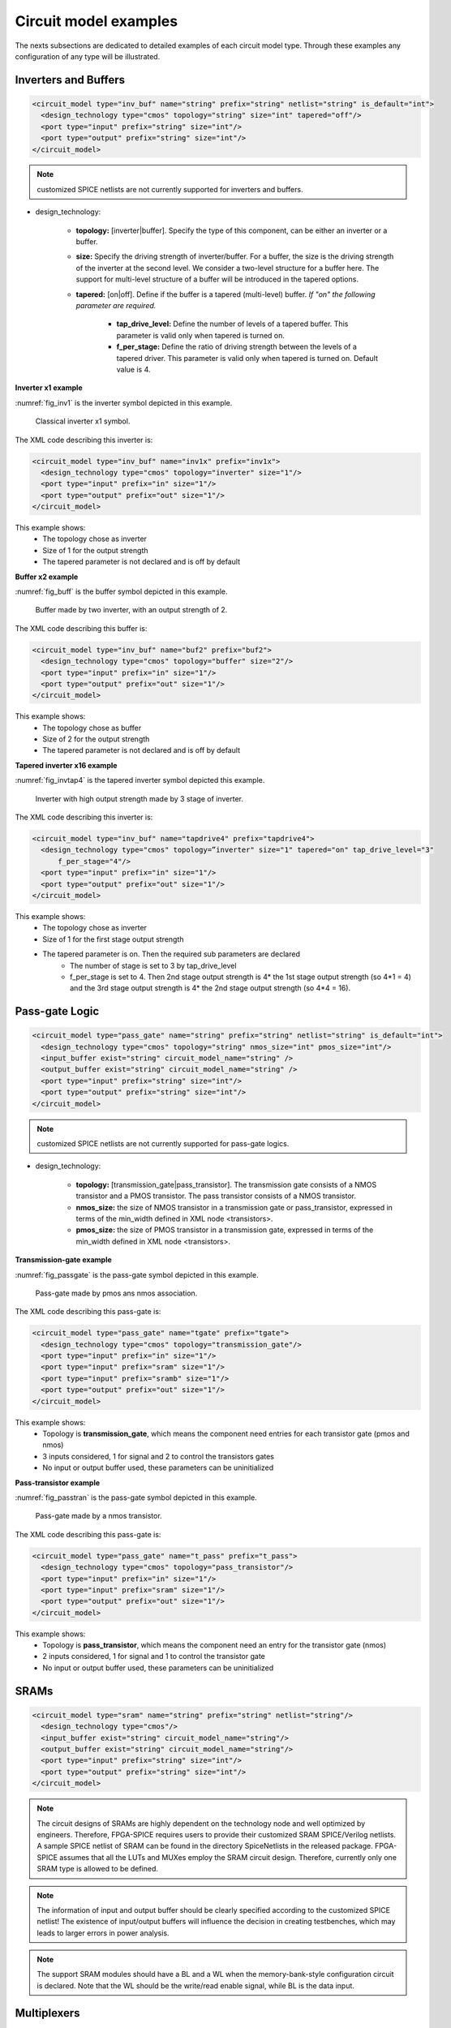 Circuit model examples
======================
The nexts subsections are dedicated to detailed examples of each circuit model type. Through these examples any configuration of any type will be illustrated.

Inverters and Buffers
---------------------

.. code-block:: xml

  <circuit_model type="inv_buf" name="string" prefix="string" netlist="string" is_default="int">
    <design_technology type="cmos" topology="string" size="int" tapered="off"/>
    <port type="input" prefix="string" size="int"/>
    <port type="output" prefix="string" size="int"/>
  </circuit_model>

.. note:: customized SPICE netlists are not currently supported for inverters and buffers.

* design_technology:

	* **topology:** [inverter|buffer]. Specify the type of this component, can be either an inverter or a buffer.

	* **size:** Specify the driving strength of inverter/buffer. For a buffer, the size is the driving strength of the inverter at the second level. We consider a two-level structure for a buffer here. The support for multi-level structure of a buffer will be introduced in the tapered options.

	* **tapered:** [on|off]. Define if the buffer is a tapered (multi-level) buffer. *If "on" the following parameter are required.*

		* **tap_drive_level:** Define the number of levels of a tapered buffer. This parameter is valid only when tapered is turned on.

		* **f_per_stage:** Define the ratio of driving strength between the levels of a tapered driver. This parameter is valid only when tapered is turned on. Default value is 4.

**Inverter x1 example**

:numref:`fig_inv1` is the inverter symbol depicted in this example.

.. _fig_inv1:

.. figure:: ./figures/Inverter_1.png
   :scale: 100%
   :alt: classical inverter x1 symbol

   Classical inverter x1 symbol.

The XML code describing this inverter is:

.. code-block:: xml

  <circuit_model type="inv_buf" name="inv1x" prefix="inv1x">
    <design_technology type="cmos" topology="inverter" size="1"/>
    <port type="input" prefix="in" size="1"/>
    <port type="output" prefix="out" size="1"/>
  </circuit_model>

This example shows:
	* The topology chose as inverter
	* Size of 1 for the output strength
	* The tapered parameter is not declared and is off by default


**Buffer x2 example**

:numref:`fig_buff` is the buffer symbol depicted in this example.

.. _fig_buff:

.. figure:: ./figures/Buffer.png
   :scale: 100%
   :alt: buffer symbol composed by 2 inverter, its output strength equal 2

   Buffer made by two inverter, with an output strength of 2.

The XML code describing this buffer is:

.. code-block:: xml

  <circuit_model type="inv_buf" name="buf2" prefix="buf2">
    <design_technology type="cmos" topology="buffer" size="2"/>
    <port type="input" prefix="in" size="1"/>
    <port type="output" prefix="out" size="1"/>
  </circuit_model>

This example shows:
	* The topology chose as buffer
	* Size of 2 for the output strength
	* The tapered parameter is not declared and is off by default


**Tapered inverter x16 example**

:numref:`fig_invtap4` is the tapered inverter symbol depicted this example.

.. _fig_invtap4:

.. figure:: ./figures/Tapered_inverter.png
   :scale: 100%
   :alt: tapered inverter composed by 3 inverter for an output strength = 16

   Inverter with high output strength made by 3 stage of inverter.

The XML code describing this inverter is:

.. code-block:: xml

  <circuit_model type="inv_buf" name="tapdrive4" prefix="tapdrive4">
    <design_technology type="cmos" topology=”inverter" size="1" tapered="on" tap_drive_level="3" 
	f_per_stage="4"/>
    <port type="input" prefix="in" size="1"/>
    <port type="output" prefix="out" size="1"/>
  </circuit_model>


This example shows:
	* The topology chose as inverter
	* Size of 1 for the first stage output strength
	* The tapered parameter is on. Then the required sub parameters are declared
		* The number of stage is set to 3 by tap_drive_level
		* f_per_stage is set to 4. Then 2nd stage output strength is 4* the 1st stage output strength (so 4*1 = 4) and the 3rd stage output strength is 4* the 2nd stage output strength (so 4*4 =  16).


Pass-gate Logic
---------------

.. code-block:: xml

  <circuit_model type="pass_gate" name="string" prefix="string" netlist="string" is_default="int">
    <design_technology type="cmos" topology="string" nmos_size="int" pmos_size="int"/>
    <input_buffer exist="string" circuit_model_name="string" />
    <output_buffer exist="string" circuit_model_name="string" />
    <port type="input" prefix="string" size="int"/>
    <port type="output" prefix="string" size="int"/>
  </circuit_model>

.. note:: customized SPICE netlists are not currently supported for pass-gate logics.

* design_technology:

	* **topology:** [transmission_gate|pass_transistor]. The transmission gate consists of a NMOS transistor and a PMOS transistor. The pass transistor consists of a NMOS transistor.

	* **nmos_size:** the size of NMOS transistor in a transmission gate or pass_transistor, expressed in terms of the min_width defined in XML node <transistors>.

	* **pmos_size:** the size of PMOS transistor in a transmission gate, expressed in terms of the min_width defined in XML node <transistors>.

**Transmission-gate example**

:numref:`fig_passgate` is the pass-gate symbol depicted in this example.

.. _fig_passgate:

.. figure:: ./figures/pass-gate.png
   :scale: 60%
   :alt: pmos and nmos transistortors forming a pass-gate

   Pass-gate made by pmos ans nmos association.

The XML code describing this pass-gate is:

.. code-block:: xml

  <circuit_model type="pass_gate" name="tgate" prefix="tgate">
    <design_technology type="cmos" topology="transmission_gate"/>
    <port type="input" prefix="in" size="1"/>
    <port type="input" prefix="sram" size="1"/>
    <port type="input" prefix="sramb" size="1"/>
    <port type="output" prefix="out" size="1"/>
  </circuit_model>

This example shows:
	* Topology is **transmission_gate**, which means the component need entries for each transistor gate (pmos and nmos)
	* 3 inputs considered, 1 for signal and 2 to control the transistors gates
	* No input or output buffer used, these parameters can be uninitialized

**Pass-transistor example**

:numref:`fig_passtran` is the pass-gate symbol depicted in this example.

.. _fig_passtran:

.. figure:: ./figures/pass_transistor.png
   :scale: 50%
   :alt: nmos transistortor forming a pass-gate

   Pass-gate made by a nmos transistor.

The XML code describing this pass-gate is:

.. code-block:: xml

  <circuit_model type="pass_gate" name="t_pass" prefix="t_pass">
    <design_technology type="cmos" topology="pass_transistor"/>
    <port type="input" prefix="in" size="1"/>
    <port type="input" prefix="sram" size="1"/>
    <port type="output" prefix="out" size="1"/>
  </circuit_model>

This example shows:
	* Topology is **pass_transistor**, which means the component need an entry for the transistor gate (nmos)
	* 2 inputs considered, 1 for signal and 1 to control the transistor gate
	* No input or output buffer used, these parameters can be uninitialized


SRAMs
-----

.. code-block:: xml

  <circuit_model type="sram" name="string" prefix="string" netlist="string"/>
    <design_technology type="cmos"/>
    <input_buffer exist="string" circuit_model_name="string"/>
    <output_buffer exist="string" circuit_model_name="string"/>
    <port type="input" prefix="string" size="int"/>
    <port type="output" prefix="string" size="int"/>
  </circuit_model>

.. note::  The circuit designs of SRAMs are highly dependent on the technology node and well optimized by engineers. Therefore, FPGA-SPICE requires users to provide their customized SRAM SPICE/Verilog netlists. A sample SPICE netlist of SRAM can be found in the directory SpiceNetlists in the released package. FPGA-SPICE assumes that all the LUTs and MUXes employ the SRAM circuit design. Therefore, currently only one SRAM type is allowed to be defined.

.. note:: The information of input and output buffer should be clearly specified according to the customized SPICE netlist! The existence of input/output buffers will influence the decision in creating testbenches, which may leads to larger errors in power analysis.

.. note:: The support SRAM modules should have a BL and a WL when the memory-bank-style configuration circuit is declared. Note that the WL should be the write/read enable signal, while BL is the data input.


Multiplexers
------------

.. code-block:: xml

  <circuit_model type="mux" name="string" prefix="string" is_default="int">
    <design_technology type="string" structure="string" num_level="int" ron="float" roff="float" 
	prog_transistor_size="float"/>
    <input_buffer exist="string" circuit_model_name="string"/>
    <output_buffer exist="string" circuit_model_name="string"/>
    <pass_gate_logic type="string" circuit_model_name="string"/>
    <port type="input" prefix="string" size="int"/>
    <port type="output" prefix="string" size="int"/>
    <port type="sram" prefix="string" size="int"/>
  </circuit_model>

.. note:: customized SPICE netlists are not currently supported for multiplexers.

* design_technology:

	* **structure:** can be [tree|multi-level|one-level]. The structure options are valid for SRAM-based multiplexers. For RRAM-based multiplexers, currently we only support the circuit design in [5]. If *multi-level* the following parameter is required:

		* **num_level:** specify the number of levels when multi-level structure is selected, only.


	* **prog_transistor_size:** valid only when the type of design technology is rram. Specify the size of programming transistors used in the RRAM-based multiplexer, we use only n-type transistor and the size should be expressed in terms of the min_width defined in XML node <transistors>.

	* If type of design technology is **rram**, then the following parameters are required:

		* **ron:** valid only when the type of design technology is rram. Specify the on-resistance of the RRAM device used in the RRAM-based multiplexer. 

		* **roff:** valid only when the type of design technology is rram. Specify the off-resistance of the RRAM device used in the RRAM-based multiplexer. 

* port: for a multiplexer, the three types of ports, input, output and sram should be defined. 

**Mux 1 level example**

:numref:`fig_mux1` illustrates an example of multiplexer modelling, which consists of input/output buffers and a transmission-gate-based tree structure.

.. _fig_mux1:

.. figure:: ./figures/mux1lvl.png
   :scale: 60%
   :alt: Detailed one level Multiplexer

   An example of a one level multiplexer with transistor-level design parameters

The code describing this Multiplexer is:

.. code-block:: xml

  <circuit_model type="mux" name="mux_1level" prefix="mux_1level">
    <design_technology type="cmos" structure="one-level"/>
    <input_buffer exist="on" circuit_model_name="inv1x"/> 
    <output_buffer exist="on" circuit_model_name="tapbuf4"/> 
    <pass_gate_logic circuit_model_name="tgate"/>
    <port type="input" prefix="in" size="4"/>
    <port type="output" prefix="out" size="1"/>
    <port type="sram" prefix="sram" size="4"/> 
  </circuit_model>

**This example shows:**
	* Each circuit model composing the Multiplexer
	* The possibility to select the input or output buffers
	* The possibility to select the pass-gate inside the Mux.

**Mux-tree example**

:numref:`fig_mux` illustrates an example of multiplexer modelling, which consists of input/output buffers and a transmission-gate-based tree structure.

.. _fig_mux:

.. figure:: ./figures/mux.png
   :scale: 100%
   :alt: Examples of Mux-tree

   An example of a tree-like multiplexer with transistor-level design parameters

If we arbitrarily fix the number of Mux entries at 4, the following code could illustrate (a):

.. code-block:: xml

  <circuit_model type="mux" name="mux_tree" prefix="mux_tree">
    <design_technology type="cmos" structure="tree"/>
    <input_buffer exist="on" circuit_model_name="inv1x"/>
    <output_buffer exist="on" circuit_model_name="tapdrive4"/>
    <pass_gate_logic circuit_model_name="tgate"/>
    <port type="input" prefix="in" size="4"/>
    <port type="output" prefix="out" size="1"/>
    <port type="sram" prefix="sram" size="3"/>
  </circuit_model>

**This example shows:**
	* The tree topology, 4 entries split in 2 2-to-1 Muxes then another one make the final selection.
	* The possibility to select the input or output buffers
	* The number of entries parametrized by *size* in input port-type.

Look-Up Tables
--------------

.. code-block:: xml

  <circuit_model type="lut" name="string" prefix="string" is_default="int" netlist="string"/>
    <design_technology type="cmos"/>
    <lut_input_buffer exist="string" circuit_model_name="string"/>
    <input_buffer exist="string" circuit_model_name="string"/>
    <output_buffer exist="string" circuit_model_name="string"/>
    <pass_gate_logic type="string" circuit_model_name="string"/>
    <port type="input" prefix="string" size="int"/>
    <port type="output" prefix="string" size="int"/>
    <port type="sram" prefix="string" size="int"/>
  </circuit_model>

.. note:: The SPICE netlists of LUT can be auto-generated or customized.
  The auto-generated LUTs are based on a tree-like multiplexer, whose gates of the transistors are used as the inputs of LUTs and the drains/sources of the transistors are used for configurable memories (SRAMs).
  The LUT provided in customized SPICE netlist should have the same decoding methodology as the traditional LUT.

Additional design parameters for LUTs:

* **lut_input_buffer:** Specify the buffer for the inputs of a LUT (gates of the internal multiplexer).

Instructions of defining design parameters:

* **input_buffer:** Specify the buffer/inverter that connects the SRAM outputs to the inputs of multiplexer.

* **pass_gate_logic:** Specify the pass-gates of the internal multiplexer, the same as the multiplexers.

* **port:** three types of ports (input, output and sram) should be defined. If the user provides an customized SPICE netlist, the bandwidth of ports should be defined to the same as the SPICE netlist.

**LUT example**

:numref:`fig_lut` illustrates an example of LUT modeling, which consists of input/output buffers and a transmission-gate-based tree structure.

.. _fig_lut:

.. figure:: ./figures/lut.png
   :scale: 100%
   :alt: Detailed LUT composition

   An example of a LUT with transistor-level design parameters.

The code describing this LUT is:

.. code-block:: xml

  <circuit_model type="lut" name="lut6" prefix="lut6">
    <input_buffer exist="on" circuit_model="inv1x"/>
    <output_buffer exist="on" circuit_model_name="inv1x"/>
    <lut_input_buffer exist="on" circuit_model_name="buf2"/>
    <pass_gate_logic circuit_model_name="tgate"/>
    <port type="input" prefix="in" size="6"/>
    <port type="output" prefix="out" size="1"/>
    <port type="sram" prefix="sram" size="64"/>
  </circuit_model>

**This example shows:**
	* The difference between *input_buffer* and *lut_input_buffer*.
	* How each blocks is defined

Flip-Flops
----------

.. code-block:: xml

  <circuit_model type="ff" name="string" prefix="string" netlist="string"/>
    <design_technology type="cmos"/>
    <input_buffer exist="string" circuit_model_name="string"/>
    <output_buffer exist="string" circuit_model_name="string"/>
    <port type="input" prefix="string" size="int"/>
    <port type="output" prefix="string" size="int"/>
    <port type="clock" prefix="string" size="int"/>
  </circuit_model>

.. note:: The circuit designs of flip-flops are highly dependent on the technology node and well optimized by engineers. Therefore, FPGA-SPICE requires users to provide their customized FF SPICE/Verilog netlists. A sample SPICE netlist of FF can be found in the directory SpiceNetlists in the released package.
  
  The information of input and output buffer should be clearly specified according to the customized SPICE netlist! The existence of input/output buffers will influence the decision in creating testbenches, which may leads to larger errors in power analysis.

  FPGA-SPICE currently support only one clock domain in the FPGA. Therefore there should be only one clock port to be defined and the size of the clock port should be 1.

Instructions of defining design parameters:

* **circuit_model type:** can be ff or scff. FF is typical Flip-Flop, SCFF is Scan-Chain Flip-Flop

* **port:** three types of ports (input, output and clock) should be defined. If the user provides a customized SPICE netlist, the bandwidth of ports should be defined to the same as the SPICE netlist.

**FF example**

:numref:`fig_ff` illustrates an example of LUT modeling, which consists of input/output buffers and a transmission-gate-based tree structure.

.. _fig_ff:

.. figure:: ./figures/FF.png
   :scale: 100%
   :alt: FF symbol

   An example of classical Flip-Flop.

The code describing this FF is:

.. code-block:: xml

  <circuit_model type="ff" name="dff" prefix="dff" verilog_netlist="ff.v">
    <port type="input" prefix="D" size="1"/>
    <port type="input" prefix="Set" size="1" is_global="true"/>
    <port type="input" prefix="Reset" size="1" is_global="true"/>
    <port type="output" prefix="Q" size="1"/>
    <port type="clock" prefix="clk" size="1" is_global="true"/>
  </circuit_model>

**This example shows:**
	* Circuit model type as ff
	* The verilog netlist file associated to this component *ff.v*
	* 3 ports, *Set*, *Reset* and *clk*, defined as global

**SCFF example**

:numref:`fig_scff` illustrates an example of LUT modeling, which consists of input/output buffers and a transmission-gate-based tree structure.

.. _fig_scff:

.. figure:: ./figures/scff.png
   :scale: 100%
   :alt: SCFF symbol

   An example of a Scan-Chain Flip-Flop.

The code describing this FF is:

.. code-block:: xml

  <circuit_model type="scff" name="scff" prefix="scff" verilog_netlist="scff.v">
    <port type="input" prefix="D" size="1"/>
    <port type="output" prefix="Q" size="2"/>
    <port type="clock" prefix="clk" size="1" is_global="true"/>
  </circuit_model>

**This example shows:**
	* Circuit model type as scff
	* The verilog netlist file associated to this component *scff.v*
	* 1 port, *clk*, defined as global

Hard Logics
-----------

.. code-block:: xml

  <circuit_model type="hardlogic" name="string" prefix="string" netlist="string"/>
    <design_technology type="cmos"/>
    <input_buffer exist="string" circuit_model_name="string"/>
    <output_buffer exist="string" circuit_model_name="string"/>
    <port type="input" prefix="string" size="int"/>
    <port type="output" prefix="string" size="int"/>
  </circuit_model>

.. note:: Hard logics are defined for non-configurable resources in FPGA architectures, such as adders, multipliers and RAM blocks.
  Their circuit designs are highly dependent on the technology node and well optimized by engineers.
  As more functional units are included in FPGA architecture, it is impossible to auto-generate these functional units [3].
  Therefore, FPGA-SPICE requires users to provide their customized SPICE netlists. A sample SPICE netlist of a 1-bit adder can be found in the directory SpiceNetlists in the released package.

  The information of input and output buffer should be clearly specified according to the customized SPICE netlist! The existence of input/output buffers will influence the decision in creating testbenches, which may leads to larger errors in power analysis.

Instructions of defining design parameters:

* **port:** two types of ports (input and output) should be defined. If the user provides a user-defined SPICE netlist, the bandwidth of ports should be defined to the same as the SPICE netlist.

Routing Wire Segments
---------------------

FPGA-SPICE provides two types of SPICE models for the wire segments in FPGA architecture:

	* One type is called **wire**, which targets the local wires inside the logic blocks. The wire has one input and one output, directly connecting the output of a driver and the input of the downstream unit, respectively
	* The other type is called **chan_wire**, especially targeting the channel wires. The channel wires have one input and two outputs, one of which is connected to the inputs of Connection Boxes while the other is connected to the inputs of Switch Boxes. Two outputs are created because from the view of layout, the inputs of Connection Boxes are typically connected to the middle point of channel wires, which has less parasitic resistances and capacitances than connected to the ending point.

.. code-block:: xml

  <circuit_model type="string" name="string" prefix="string" netlist="string"/>
    <design_technology type="cmos"/>
    <input_buffer exist="string" circuit_model_name="string"/>
    <output_buffer exist="string" circuit_model_name="string"/>
    <port type="input" prefix="string" size="int"/>
    <port type="output" prefix="string" size="int"/>
    <wire_param model_type="string" res_val="float" cap_val="float" level="int"/>
  </circuit_model>

.. note:: FPGA-SPICE can auto-generate the SPICE model for wires while also allows users to provide their customized SPICE netlists.

  The information of input and output buffer should be clearly specified according to the customized netlist! The existence of input/output buffers will influence the decision in creating testbenches, which may leads to larger errors in power analysis.

Instructions of defining design parameters:

* **type:** can be [wire|chan_wire]. The SPICE model wire targets the local wire inside the logic block while the chan_wire targets the channel wires in global routing.

* **port:** two types of ports (input and output) should be defined. If the user provides an customized SPICE netlist, the bandwidth of ports should be defined to the same as the SPICE netlist.

* **wire_param:**

	* **model_type:** can be [pi|T], corresponding to the π-type and T-type RC wire models.
	* **res_val:** specify the total resistance of the wire
	* **cap_val:** specify the total capacitance of the wire.
	* **level:** specify the number of levels of the RC wire model.

**Chan-Wire example**

:numref:`fig_wire` depicts the modeling for a length-2 channel wire.

.. _fig_wire:

.. figure:: ./figures/wire.png
   :scale: 100%
   :alt: map to buried treasure

   An example of a length-2 channel wire modeling

The code describing this wire is:

.. code-block:: xml

  <circuit_model type="chan_wire" name="segment0" prefix="chan_wire"/>
    <design_technology type="cmos"/>
    <port type="input" prefix="mux_out" size="1"/>
    <port type="output" prefix="cb_sb" size="2"/>
    <wire_param model_type="pi" res_val="103.84" cap_val="13.80e-15" level="1"/>
  </circuit_model>

**This example shows**
	* How to use the *wire_param* for a π-type RC wire model
	* How to use this circuit_model to auto-generate the SPICE netlist

I/O pads
--------

.. code-block:: xml

  <circuit_model type="iopads" name="string" prefix="string" netlist="string"/>
    <design_technology type="cmos"/>
    <input_buffer exist="string" circuit_model_name="string"/>
    <output_buffer exist="string" circuit_model_name="string"/>
    <port type="input" prefix="string" size="int"/>
    <port type="output" prefix="string" size="int"/>
    <port type="sram" prefix="string" size="int" mode_select="true|false" 
	circuit_model_name="string" default_val="int"/>
  </circuit_model>

.. note::  The circuit designs of I/O pads are highly dependent on the technology node and well optimized by engineers.
  Therefore, FPGA-SPICE requires users to provide their customized SPICE/Verilog netlists. A sample SPICE netlist of an I/O pad can be found in the directory SpiceNetlists in the released package.

  The information of input and output buffer should be clearly specified according to the customized netlist! The existence of input/output buffers will influence the decision in creating testbenches, which may leads to larger errors in power analysis.

Instructions of defining design parameters:

* **port:** two types of ports (input and output) should be defined. If the user provides a user-defined SPICE netlist, the bandwidth of ports should be defined to the same as the SPICE netlist.

**IO-pad example**

:numref:`fig_iopad` depicts an IO-Pad.

.. _fig_iopad:

.. figure:: ./figures/iopad.png
   :scale: 100%
   :alt: IO-Pad symbol

   An example of an IO-Pad

The code describing this IO-Pad is:

.. code-block:: xml

  <circuit_model type="iopad" name="iopad" prefix="iopad" verilog_netlist="io.v">
    <port type="inout" prefix="pad" size="1"/>
    <port type="sram" prefix="dir" size="1" circuit_model_name="scff"/>
    <port type="input" prefix="data_in" size="1"/>
    <port type="input" prefix="zin" size="1" is_global="true"/>
    <port type="output" prefix="data out" size="1"/>
  </circuit_model>

**This example shows**

	* The association of the verilog netlist file *io.v*
	* The inout pad port_type, which means as inout as output.
	* The instantiation of a SCFF as sram
